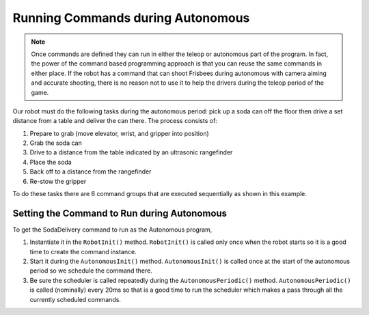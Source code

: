 Running Commands during Autonomous
==================================

.. note:: Once commands are defined they can run in either the teleop or autonomous part of the program. In fact, the power of the command based programming approach is that you can reuse the same commands in either place. If the robot has a command that can shoot Frisbees during autonomous with camera aiming and accurate shooting, there is no reason not to use it to help the drivers during the teleop period of the game.

.. tabs::

   .. code-tab:: java

      public OI() {
         button1.whenPressed(new PrepareToGrab());
         button2.whenPressed(new Grab());
         button3.whenPressed(new DriveToDistance(0.11));
         button4.whenPressed(new PlaceSoda());
         button6.whenPressed(new DriveToDistance(0.2));
         button8.whenPressed(new Stow());

         button7.whenPressed(new SodaDelivery());
      }

   .. code-tab:: cpp

      button1->WhenPressed(new PrepareToGrab());
      button2->WhenPressed(new Grab());
      button3->WhenPressed(new DriveToDistance(0.11));
      button4->WhenPressed(new PlaceSoda());
      button6->WhenPressed(new DriveToDistance(0.2));
      button8->WhenPressed(new Stow());

      button7->WhenPressed(new SodaDelivery());



Our robot must do the following tasks during the autonomous period: pick up a soda can off the floor then drive a set distance from a table and deliver the can there. The process consists of:

1. Prepare to grab (move elevator, wrist, and gripper into position)
2. Grab the soda can
3. Drive to a distance from the table indicated by an ultrasonic rangefinder
4. Place the soda
5. Back off to a distance from the rangefinder
6. Re-stow the gripper

To do these tasks there are 6 command groups that are executed sequentially as shown in this example.

Setting the Command to Run during Autonomous
--------------------------------------------

.. tabs::

   .. code-tab:: java

      public class Robot extends IterativeRobot {
          Command autonomousCommand;

          /**
           * This function is run when the robot is first started up and should be
           * used for any initialization code.
           */
          public void robotInit() {
            oi = new OI();
              // instantiate the command used for the autonomous period
              autonomousCommand = new SodaDelivery();
          }

          public void autonomousInit() {
              // schedule the autonomous command (example)
              if (autonomousCommand != null) autonomousCommand.start();
          }

          /**
           * This function is called periodically during autonomous
           */
          public void autonomousPeriodic() {
              Scheduler.getInstance().run();
          }

   .. code-tab:: cpp

      Command* autonomousCommand;

      class Robot: public IterativeRobot {

          /**
           * This function is run when the robot is first started up and should be
           * used for any initialization code.
           */
         void RobotInit()
         {
              // instantiate the command used for the autonomous period
            autonomousCommand = new SodaDelivery();
            oi = new OI();

         }
         

         void AutonomousInit()
         {
              // schedule the autonomous command (example)
            if(autonomousCommand != NULL) autonomousCommand->Start();
         }
         /*
          * This function is called periodically during autonomous
          */
         void AutonomousPeriodic()
         {
            Scheduler::GetInstance()->Run();
         }

To get the SodaDelivery command to run as the Autonomous program,

1. Instantiate it in the ``RobotInit()`` method. ``RobotInit()`` is called only once when the robot starts so it is a good time to create the command instance.
2. Start it during the ``AutonomousInit()`` method. ``AutonomousInit()`` is called once at the start of the autonomous period so we schedule the command there.
3. Be sure the scheduler is called repeatedly during the ``AutonomousPeriodic()`` method.  ``AutonomousPeriodic()`` is called (nominally) every 20ms so that is a good time to run the scheduler which makes a pass through all the currently scheduled commands.
